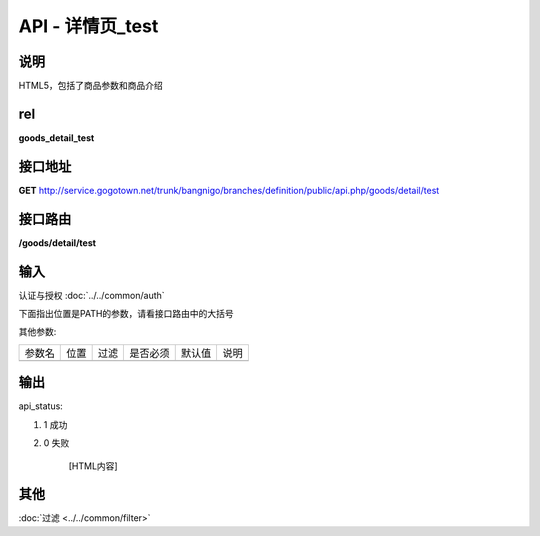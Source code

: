 API - 详情页_test
------------------------------------------------------------------------------------------------------------------------


说明
^^^^^^^^^


HTML5，包括了商品参数和商品介绍

rel
^^^^^^^^

**goods_detail_test**


接口地址
^^^^^^^^^^^

**GET** `<http://service.gogotown.net/trunk/bangnigo/branches/definition/public/api.php/goods/detail/test>`_

接口路由
^^^^^^^^^^^

**/goods/detail/test**


输入
^^^^^^^^^^^^^

认证与授权 :doc:`../../common/auth`

下面指出位置是PATH的参数，请看接口路由中的大括号

其他参数:

==================== ========== =========================== =========== ========== ====================================
参数名                  位置       过滤                        是否必须     默认值      说明
-------------------- ---------- --------------------------- ----------- ---------- ------------------------------------
==================== ========== =========================== =========== ========== ====================================


输出
^^^^^^^^^

api_status:

#. 1 成功

#. 0 失败

    [HTML内容]


其他
^^^^^^^^^

:doc:`过滤 <../../common/filter>`
